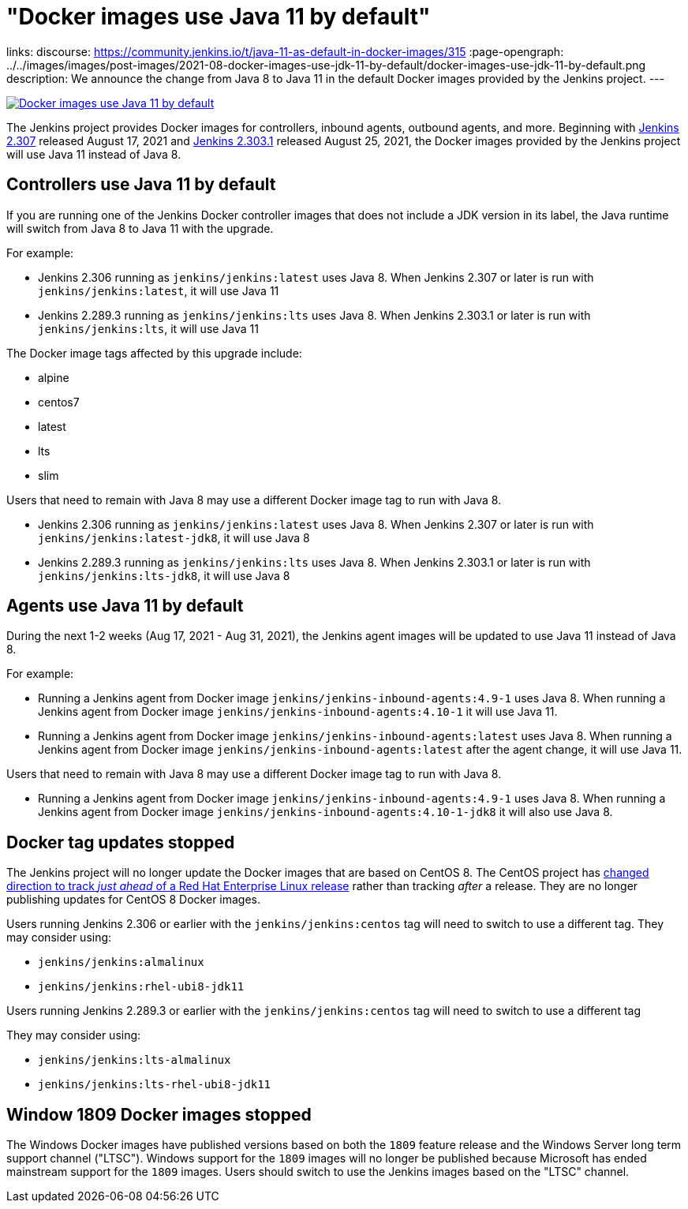 = "Docker images use Java 11 by default"
:page-tags: java, platform, docker

:page-author: markewaite, dheerajodha
links:
  discourse: https://community.jenkins.io/t/java-11-as-default-in-docker-images/315
:page-opengraph: ../../images/images/post-images/2021-08-docker-images-use-jdk-11-by-default/docker-images-use-jdk-11-by-default.png
description:   We announce the change from Java 8 to Java 11 in the default Docker images provided by the Jenkins project.
---

image:/images/images/post-images/2021-08-docker-images-use-jdk-11-by-default/docker-images-use-jdk-11-by-default.png[Docker images use Java 11 by default, role=center, link="https://hub.docker.com/r/jenkins/jenkins/tags"]

The Jenkins project provides Docker images for controllers, inbound agents, outbound agents, and more.
Beginning with link:/changelog/#v2.307[Jenkins 2.307] released August 17, 2021 and link:/changelog-stable/#v2.303.1[Jenkins 2.303.1] released August 25, 2021, the Docker images provided by the Jenkins project will use Java 11 instead of Java 8.

== Controllers use Java 11 by default

If you are running one of the Jenkins Docker controller images that does not include a JDK version in its label, the Java runtime will switch from Java 8 to Java 11 with the upgrade.

For example:

* Jenkins 2.306 running as `jenkins/jenkins:latest` uses Java 8.
  When Jenkins 2.307 or later is run with `jenkins/jenkins:latest`, it will use Java 11
* Jenkins 2.289.3 running as `jenkins/jenkins:lts` uses Java 8.
  When Jenkins 2.303.1 or later is run with `jenkins/jenkins:lts`, it will use Java 11

The Docker image tags affected by this upgrade include:

* alpine
* centos7
* latest
* lts
* slim

Users that need to remain with Java 8 may use a different Docker image tag to run with Java 8.

* Jenkins 2.306 running as `jenkins/jenkins:latest` uses Java 8.
  When Jenkins 2.307 or later is run with `jenkins/jenkins:latest-jdk8`, it will use Java 8
* Jenkins 2.289.3 running as `jenkins/jenkins:lts` uses Java 8.
  When Jenkins 2.303.1 or later is run with `jenkins/jenkins:lts-jdk8`, it will use Java 8

== Agents use Java 11 by default

During the next 1-2 weeks (Aug 17, 2021 - Aug 31, 2021), the Jenkins agent images will be updated to use Java 11 instead of Java 8.

For example:

* Running a Jenkins agent from Docker image `jenkins/jenkins-inbound-agents:4.9-1` uses Java 8.
  When running a Jenkins agent from Docker image `jenkins/jenkins-inbound-agents:4.10-1` it will use Java 11.
* Running a Jenkins agent from Docker image `jenkins/jenkins-inbound-agents:latest` uses Java 8.
  When running a Jenkins agent from Docker image `jenkins/jenkins-inbound-agents:latest` after the agent change, it will use Java 11.

Users that need to remain with Java 8 may use a different Docker image tag to run with Java 8.

* Running a Jenkins agent from Docker image `jenkins/jenkins-inbound-agents:4.9-1` uses Java 8.
  When running a Jenkins agent from Docker image `jenkins/jenkins-inbound-agents:4.10-1-jdk8` it will also use Java 8.

== Docker tag updates stopped

The Jenkins project will no longer update the Docker images that are based on CentOS 8.
The CentOS project has link:https://blog.centos.org/2020/12/future-is-centos-stream/[changed direction to track __just ahead__ of a Red Hat Enterprise Linux release] rather than tracking __after__ a release.
They are no longer publishing updates for CentOS 8 Docker images.

Users running Jenkins 2.306 or earlier with the `jenkins/jenkins:centos` tag will need to switch to use a different tag.
They may consider using:

* `jenkins/jenkins:almalinux`
* `jenkins/jenkins:rhel-ubi8-jdk11`

Users running Jenkins 2.289.3 or earlier with the `jenkins/jenkins:centos` tag will need to switch to use a different tag

They may consider using:

* `jenkins/jenkins:lts-almalinux`
* `jenkins/jenkins:lts-rhel-ubi8-jdk11`

== Window 1809 Docker images stopped

The Windows Docker images have published versions based on both the `1809` feature release and the Windows Server long term support channel ("LTSC").
Windows support for the `1809` images will no longer be published because Microsoft has ended mainstream support for the `1809` images.
Users should switch to use the Jenkins images based on the "LTSC" channel.
